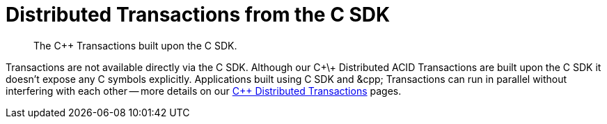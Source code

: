 = Distributed Transactions from the C SDK
:navtitle: ACID Transactions
:page-topic-type: howto
:page-aliases: acid-transactions


[abstract]
The C++ Transactions built upon the C SDK.


Transactions are not available directly via the C SDK. Although our C+\+ Distributed ACID Transactions are built upon the C SDK it doesn't expose any C symbols explicitly. 
Applications built using C SDK and &cpp; Transactions can run in parallel without interfering with each other -- 
more details on our xref:1.0@cxx-txns::distributed-acid-transactions-from-the-sdk.adoc[C++ Distributed Transactions] pages.


